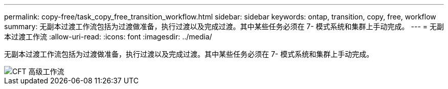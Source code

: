 ---
permalink: copy-free/task_copy_free_transition_workflow.html 
sidebar: sidebar 
keywords: ontap, transition, copy, free, workflow 
summary: 无副本过渡工作流包括为过渡做准备，执行过渡以及完成过渡。其中某些任务必须在 7- 模式系统和集群上手动完成。 
---
= 无副本过渡工作流
:allow-uri-read: 
:icons: font
:imagesdir: ../media/


[role="lead"]
无副本过渡工作流包括为过渡做准备，执行过渡以及完成过渡。其中某些任务必须在 7- 模式系统和集群上手动完成。

image::../media/cft_highlevel_workflow.gif[CFT 高级工作流]
